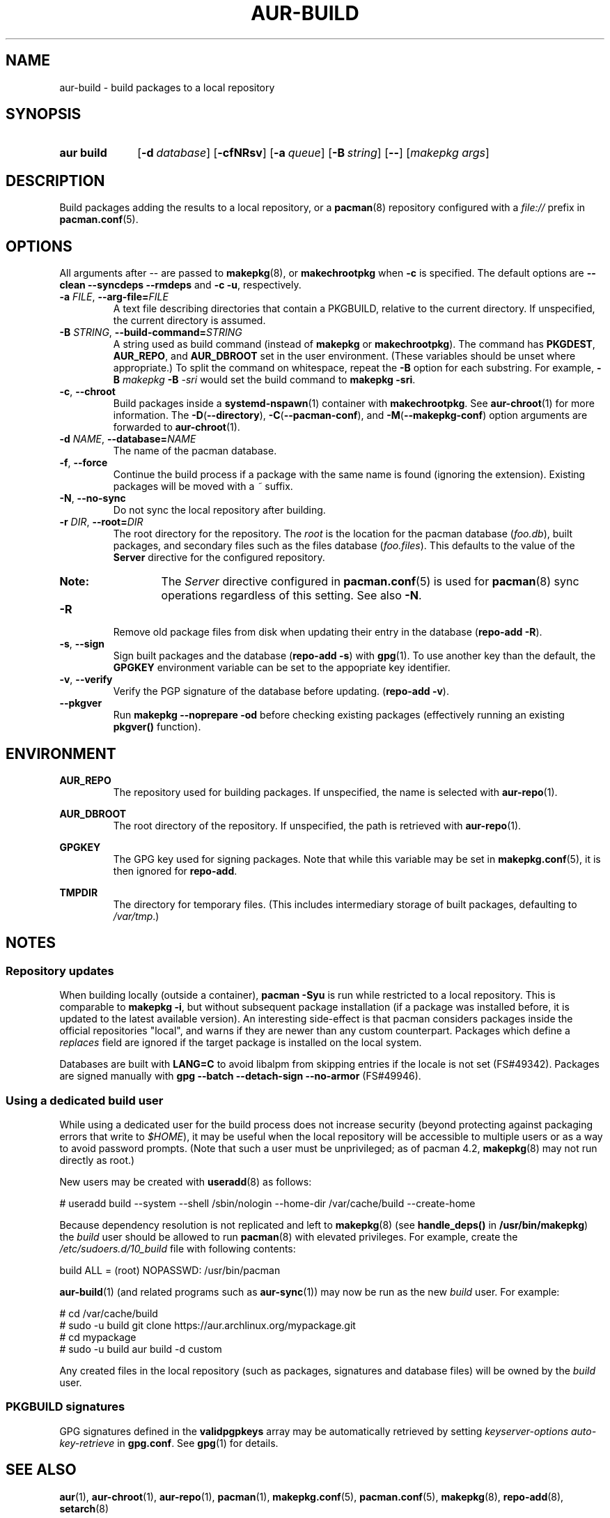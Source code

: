.TH AUR\-BUILD 1 2018-12-04 AURUTILS
.SH NAME
aur\-build \- build packages to a local repository

.SH SYNOPSIS
.SY "aur build"
.OP \-d database
.OP \-cfNRsv
.OP \-a queue
.OP \-B string
.OP \--
.RI [ "makepkg args" ]
.YS

.SH DESCRIPTION
Build packages adding the results to a local repository, or a
.BR pacman (8)
repository configured with a
.I file://
prefix in
.BR pacman.conf (5).

.SH OPTIONS
All arguments after \-\- are passed to
.BR makepkg (8),
or
.BR makechrootpkg
when
.B \-c
is specified. The default options are
.B \-\-clean \-\-syncdeps \-\-rmdeps
and
.BR "\-c \-u" ,
respectively.

.TP
.BI \-a " FILE" "\fR,\fP \-\-arg\-file=" FILE
A text file describing directories that contain a PKGBUILD, relative to
the current directory. If unspecified, the current directory is assumed.

.TP
.BI \-B " STRING" "\fR,\fP \-\-build\-command=" STRING
A string used as build command
(instead of
.B makepkg
or
.BR makechrootpkg ).
The command has
.BR PKGDEST ,
.BR AUR_REPO ", and"
.BR AUR_DBROOT
set in the user environment. (These variables should be unset where
appropriate.) To split the command on whitespace, repeat the
.B \-B
option for each substring. For example,
.BI "\-B " "makepkg " "\-B " \-sri
would set the build command to
.BR "makepkg \-sri" .

.TP
.BR \-c ", " \-\-chroot
Build packages inside a
.BR systemd\-nspawn (1)
container with
.BR makechrootpkg .
See
.BR aur\-chroot (1)
for more information. The
.BR \-D ( \-\-directory ),
.BR \-C ( \-\-pacman\-conf "), and"
.BR \-M ( \-\-makepkg\-conf )
option arguments are forwarded to
.BR aur\-chroot (1).

.TP
.BI \-d " NAME" "\fR,\fP \-\-database=" NAME
The name of the pacman database.

.TP
.BR \-f ", " \-\-force
Continue the build process if a package with the same name is found
(ignoring the extension). Existing packages will be moved with a
.I ~
suffix.

.TP
.BR \-N ", " \-\-no-sync
Do not sync the local repository after building.

.TP
.BI \-r " DIR" "\fR,\fP \-\-root=" DIR
The root directory for the repository. The
.I root
is the location for the pacman database
.RI ( foo.db ),
built packages, and secondary files such as the files database
.RI ( foo.files ).
This defaults to the value of the
.B Server
directive for the configured repository.
.RS
.SY Note:
The
.I Server
directive configured in
.BR pacman.conf (5)
is used for
.BR pacman (8)
sync operations regardless of this setting. See also
.BR \-N .
.RE

.TP
.B \-R
Remove old package files from disk when updating their entry in the
database
.RB ( "repo\-add \-R" ).

.TP
.BR \-s ", " \-\-sign
Sign built packages and the database
.RB ( "repo\-add \-s" )
with
.BR gpg (1).
To use another key than the default, the
.B GPGKEY
environment variable can be set to the appopriate key identifier.

.TP
.BR \-v ", " \-\-verify
Verify the PGP signature of the database before
updating.
.RB ( "repo\-add \-v" ).

.TP
.BR \-\-pkgver
Run
.B "makepkg --noprepare -od"
before checking existing packages (effectively running an existing
.B pkgver()
function).

.SH ENVIRONMENT
.B AUR_REPO
.RS
The repository used for building packages. If unspecified, the name is
selected with
.BR aur\-repo (1).
.RE

.B AUR_DBROOT
.RS
The root directory of the repository. If unspecified, the path is
retrieved with
.BR aur\-repo (1).
.RE

.B GPGKEY
.RS
The GPG key used for signing packages. Note that while this variable
may be set in
.BR makepkg.conf (5),
it is then ignored for
.BR repo\-add .
.RE

.B TMPDIR
.RS
The directory for temporary files. (This includes intermediary storage
of built packages, defaulting to
.IR /var/tmp .)
.RE

.SH NOTES
.SS Repository updates
When building locally (outside a container),
.B "pacman \-Syu"
is run while restricted to a local repository. This is comparable to
.BR "makepkg \-i" ,
but without subsequent package installation (if a package was
installed before, it is updated to the latest available version). An
interesting side-effect is that pacman considers packages inside the
official repositories "local", and warns if they are newer than any
custom counterpart. Packages which define a
.I replaces
field are ignored if the target package is installed on the local system.

Databases are built with
.B LANG=C
to avoid libalpm from skipping entries if the locale is not set
(FS#49342). Packages are signed manually with
.B "gpg \-\-batch \-\-detach\-sign \-\-no\-armor"
(FS#49946).

.SS Using a dedicated build user
While using a dedicated user for the build process does not increase
security (beyond protecting against packaging errors that write to
.IR $HOME ),
it may be useful when the local repository will be accessible to
multiple users or as a way to avoid password prompts. (Note that such
a user must be unprivileged; as of pacman 4.2,
.BR makepkg (8)
may not run directly as root.)

New users may be created with
.BR useradd (8)
as follows:
.EX

  # useradd build --system --shell /sbin/nologin --home-dir /var/cache/build --create-home

.EE

Because dependency resolution is not replicated and left to
.BR makepkg (8)
(see
.B handle_deps()
in
.BR /usr/bin/makepkg )
the
.I build
user should be allowed to run
.BR pacman (8)
with elevated privileges. For example, create the
.I /etc/sudoers.d/10_build
file with following contents:
.EX

  build ALL = (root) NOPASSWD: /usr/bin/pacman

.EE
.BR aur-build (1)
(and related programs such as
.BR aur-sync (1))
may now be run as the new
.I build
user. For example:
.EX

  # cd /var/cache/build
  # sudo -u build git clone https://aur.archlinux.org/mypackage.git
  # cd mypackage
  # sudo -u build aur build -d custom

.EE
Any created files in the local repository (such as packages,
signatures and database files) will be owned by the
.I build
user.

.SS PKGBUILD signatures
GPG signatures defined in the
.B validpgpkeys
array may be automatically retrieved by setting
.I "keyserver-options auto-key-retrieve"
in
.BR gpg.conf .
See
.BR gpg (1)
for details.

.SH SEE ALSO
.BR aur (1),
.BR aur\-chroot (1),
.BR aur\-repo (1),
.BR pacman (1),
.BR makepkg.conf (5),
.BR pacman.conf (5),
.BR makepkg (8),
.BR repo-add (8),
.BR setarch (8)

.SH AUTHORS
.MT https://github.com/AladW
Alad Wenter
.ME

.\" vim: set textwidth=72:
